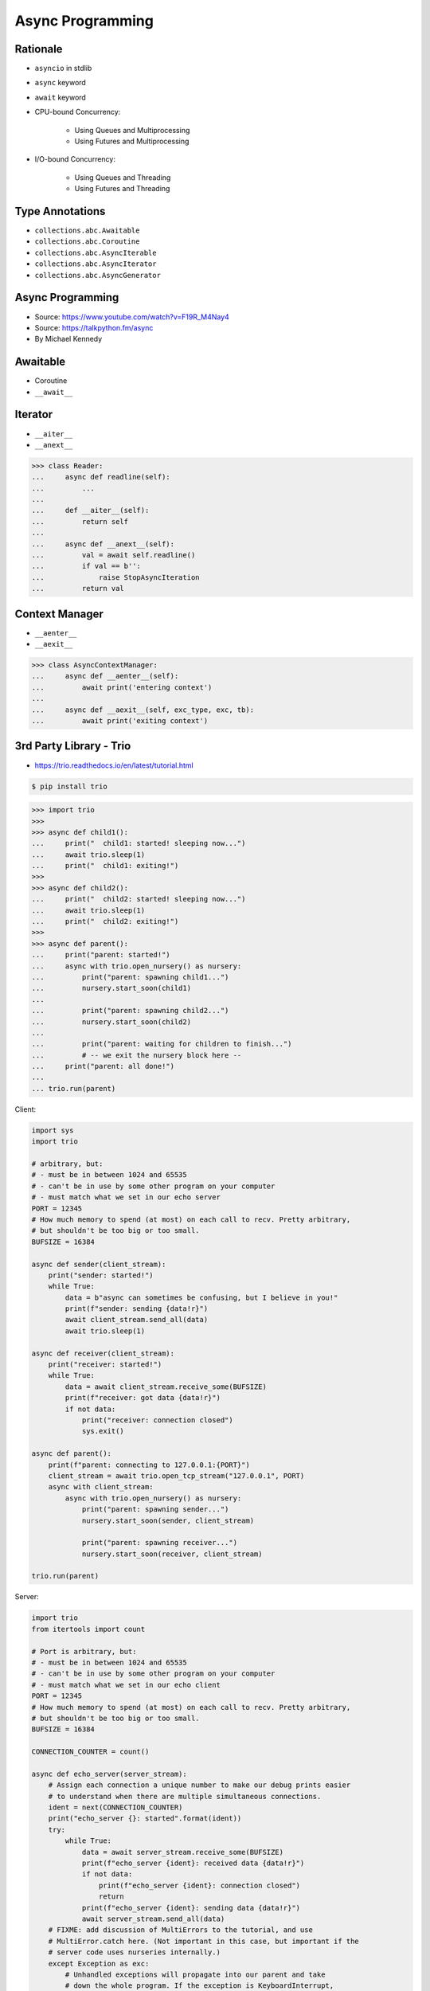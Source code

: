 Async Programming
=================


.. glossary::

    promises
    futures
    coroutines
    awaitable
    queue


Rationale
---------
* ``asyncio`` in stdlib
* ``async`` keyword
* ``await`` keyword
* CPU-bound Concurrency:

    * Using Queues and Multiprocessing
    * Using Futures and Multiprocessing

* I/O-bound Concurrency:

    * Using Queues and Threading
    * Using Futures and Threading


Type Annotations
----------------
* ``collections.abc.Awaitable``
* ``collections.abc.Coroutine``
* ``collections.abc.AsyncIterable``
* ``collections.abc.AsyncIterator``
* ``collections.abc.AsyncGenerator``


Async Programming
-----------------
* Source: https://www.youtube.com/watch?v=F19R_M4Nay4
* Source: https://talkpython.fm/async
* By Michael Kennedy

.. figure:: img/sync-execution-sequence.png
.. figure:: img/sync-execution-timeline.png
.. figure:: img/async-execution-sequence.png
.. figure:: img/async-execution-timeline.png
.. figure:: img/eventloop-sync.png
.. figure:: img/eventloop-async.png
.. figure:: img/async-python.png
.. figure:: img/async-threads.png
.. figure:: img/async-gil.png
.. figure:: img/async-anatomy.png
.. figure:: img/uvloop-doc.png
.. figure:: img/uvloop-using.png


Awaitable
---------
* Coroutine
* ``__await__``


Iterator
--------
* ``__aiter__``
* ``__anext__``

>>> class Reader:
...     async def readline(self):
...         ...
...
...     def __aiter__(self):
...         return self
...
...     async def __anext__(self):
...         val = await self.readline()
...         if val == b'':
...             raise StopAsyncIteration
...         return val


Context Manager
---------------
* ``__aenter__``
* ``__aexit__``

>>> class AsyncContextManager:
...     async def __aenter__(self):
...         await print('entering context')
...
...     async def __aexit__(self, exc_type, exc, tb):
...         await print('exiting context')


3rd Party Library - Trio
------------------------
* https://trio.readthedocs.io/en/latest/tutorial.html

.. code-block:: console

    $ pip install trio

>>> import trio
>>>
>>> async def child1():
...     print("  child1: started! sleeping now...")
...     await trio.sleep(1)
...     print("  child1: exiting!")
>>>
>>> async def child2():
...     print("  child2: started! sleeping now...")
...     await trio.sleep(1)
...     print("  child2: exiting!")
>>>
>>> async def parent():
...     print("parent: started!")
...     async with trio.open_nursery() as nursery:
...         print("parent: spawning child1...")
...         nursery.start_soon(child1)
...
...         print("parent: spawning child2...")
...         nursery.start_soon(child2)
...
...         print("parent: waiting for children to finish...")
...         # -- we exit the nursery block here --
...     print("parent: all done!")
...
... trio.run(parent)

Client:

.. code-block:: python

    import sys
    import trio

    # arbitrary, but:
    # - must be in between 1024 and 65535
    # - can't be in use by some other program on your computer
    # - must match what we set in our echo server
    PORT = 12345
    # How much memory to spend (at most) on each call to recv. Pretty arbitrary,
    # but shouldn't be too big or too small.
    BUFSIZE = 16384

    async def sender(client_stream):
        print("sender: started!")
        while True:
            data = b"async can sometimes be confusing, but I believe in you!"
            print(f"sender: sending {data!r}")
            await client_stream.send_all(data)
            await trio.sleep(1)

    async def receiver(client_stream):
        print("receiver: started!")
        while True:
            data = await client_stream.receive_some(BUFSIZE)
            print(f"receiver: got data {data!r}")
            if not data:
                print("receiver: connection closed")
                sys.exit()

    async def parent():
        print(f"parent: connecting to 127.0.0.1:{PORT}")
        client_stream = await trio.open_tcp_stream("127.0.0.1", PORT)
        async with client_stream:
            async with trio.open_nursery() as nursery:
                print("parent: spawning sender...")
                nursery.start_soon(sender, client_stream)

                print("parent: spawning receiver...")
                nursery.start_soon(receiver, client_stream)

    trio.run(parent)

Server:

.. code-block:: python

    import trio
    from itertools import count

    # Port is arbitrary, but:
    # - must be in between 1024 and 65535
    # - can't be in use by some other program on your computer
    # - must match what we set in our echo client
    PORT = 12345
    # How much memory to spend (at most) on each call to recv. Pretty arbitrary,
    # but shouldn't be too big or too small.
    BUFSIZE = 16384

    CONNECTION_COUNTER = count()

    async def echo_server(server_stream):
        # Assign each connection a unique number to make our debug prints easier
        # to understand when there are multiple simultaneous connections.
        ident = next(CONNECTION_COUNTER)
        print("echo_server {}: started".format(ident))
        try:
            while True:
                data = await server_stream.receive_some(BUFSIZE)
                print(f"echo_server {ident}: received data {data!r}")
                if not data:
                    print(f"echo_server {ident}: connection closed")
                    return
                print(f"echo_server {ident}: sending data {data!r}")
                await server_stream.send_all(data)
        # FIXME: add discussion of MultiErrors to the tutorial, and use
        # MultiError.catch here. (Not important in this case, but important if the
        # server code uses nurseries internally.)
        except Exception as exc:
            # Unhandled exceptions will propagate into our parent and take
            # down the whole program. If the exception is KeyboardInterrupt,
            # that's what we want, but otherwise maybe not...
            print(f"echo_server {ident}: crashed: {exc!r}")

    async def main():
        await trio.serve_tcp(echo_server, PORT)

    # We could also just write 'trio.run(serve_tcp, echo_server, PORT)', but real
    # programs almost always end up doing other stuff too and then we'd have to go
    # back and factor it out into a separate function anyway. So it's simplest to
    # just make it a standalone function from the beginning.
    trio.run(main)


3rd Party Library - Unsync
--------------------------
* Library decides which to run, thread, asyncio or sync

.. code-block:: console

    $ pip install unsync

.. code-block:: python

    @unsync
    def my_function():
        pass


References
----------
* https://www.youtube.com/watch?v=Pe3b9bdRtiE
* https://www.youtube.com/watch?v=Xbl7XjFYsN4
